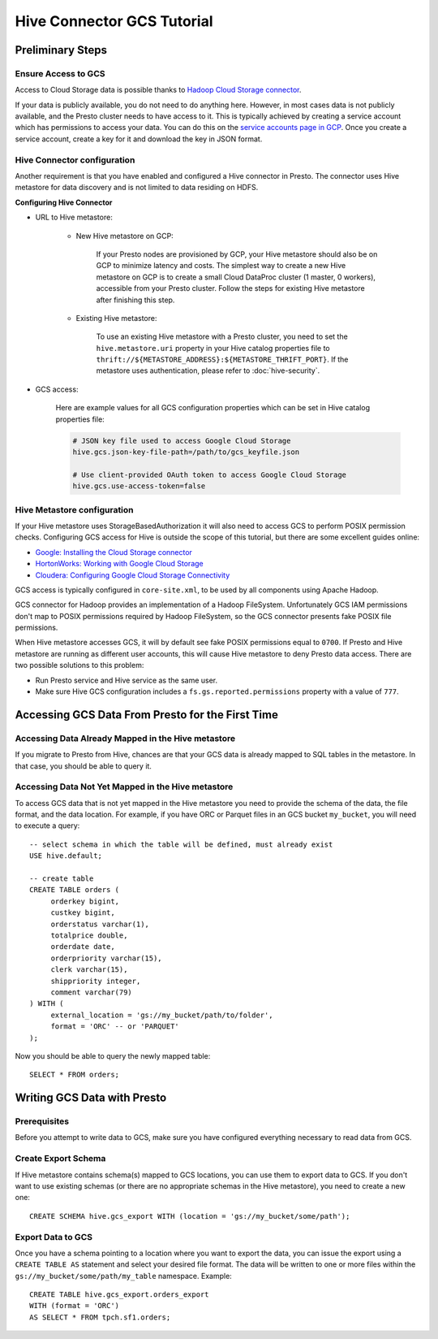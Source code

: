 Hive Connector GCS Tutorial
===========================

Preliminary Steps
-----------------

Ensure Access to GCS
^^^^^^^^^^^^^^^^^^^^

Access to Cloud Storage data is possible thanks to
`Hadoop Cloud Storage connector <https://cloud.google.com/dataproc/docs/concepts/connectors/cloud-storage>`_.

If your data is publicly available, you do not need to do anything here.
However, in most cases data is not publicly available, and the Presto cluster needs to have access to it.
This is typically achieved by creating a service account which has permissions to access your data.
You can do this on the
`service accounts page in GCP <https://console.cloud.google.com/projectselector2/iam-admin/serviceaccounts>`_.
Once you create a service account, create a key for it and download the key in JSON format.

Hive Connector configuration
^^^^^^^^^^^^^^^^^^^^^^^^^^^^

Another requirement is that you have enabled and configured a Hive connector in Presto.
The connector uses Hive metastore for data discovery and is not limited to data residing on HDFS.

**Configuring Hive Connector**

* URL to Hive metastore:

    * New Hive metastore on GCP:

        If your Presto nodes are provisioned by GCP, your Hive metastore should also be on GCP
        to minimize latency and costs. The simplest way to create a new Hive metastore on GCP
        is to create a small Cloud DataProc cluster (1 master, 0 workers), accessible from
        your Presto cluster. Follow the steps for existing Hive metastore after finishing this step.

    * Existing Hive metastore:

        To use an existing Hive metastore with a Presto cluster, you need to set the
        ``hive.metastore.uri`` property in your Hive catalog properties file to
        ``thrift://${METASTORE_ADDRESS}:${METASTORE_THRIFT_PORT}``.
        If the metastore uses authentication, please refer to :doc:`hive-security`.

* GCS access:

    Here are example values for all GCS configuration properties which can be set in Hive
    catalog properties file:

    .. code-block:: properties

        # JSON key file used to access Google Cloud Storage
        hive.gcs.json-key-file-path=/path/to/gcs_keyfile.json

        # Use client-provided OAuth token to access Google Cloud Storage
        hive.gcs.use-access-token=false

Hive Metastore configuration
^^^^^^^^^^^^^^^^^^^^^^^^^^^^

If your Hive metastore uses StorageBasedAuthorization it will also need to access GCS
to perform POSIX permission checks.
Configuring GCS access for Hive is outside the scope of this tutorial, but there
are some excellent guides online:

* `Google: Installing the Cloud Storage connector <https://cloud.google.com/dataproc/docs/concepts/connectors/install-storage-connector>`_
* `HortonWorks: Working with Google Cloud Storage <https://docs.hortonworks.com/HDPDocuments/HDP3/HDP-3.1.0/bk_cloud-data-access/content/gcp-get-started.html>`_
* `Cloudera: Configuring Google Cloud Storage Connectivity <https://www.cloudera.com/documentation/enterprise/latest/topics/admin_gcs_config.html>`_

GCS access is typically configured in ``core-site.xml``, to be used by all components using Apache Hadoop.

GCS connector for Hadoop provides an implementation of a Hadoop FileSystem.
Unfortunately GCS IAM permissions don't map to POSIX permissions required by Hadoop FileSystem,
so the GCS connector presents fake POSIX file permissions.

When Hive metastore accesses GCS, it will by default see fake POSIX permissions equal to ``0700``.
If Presto and Hive metastore are running as different user accounts, this will cause Hive metastore
to deny Presto data access.
There are two possible solutions to this problem:

* Run Presto service and Hive service as the same user.
* Make sure Hive GCS configuration includes a ``fs.gs.reported.permissions`` property
  with a value of ``777``.

Accessing GCS Data From Presto for the First Time
-------------------------------------------------

Accessing Data Already Mapped in the Hive metastore
^^^^^^^^^^^^^^^^^^^^^^^^^^^^^^^^^^^^^^^^^^^^^^^^^^^

If you migrate to Presto from Hive, chances are that your GCS data is already mapped to
SQL tables in the metastore.
In that case, you should be able to query it.

Accessing Data Not Yet Mapped in the Hive metastore
^^^^^^^^^^^^^^^^^^^^^^^^^^^^^^^^^^^^^^^^^^^^^^^^^^^

To access GCS data that is not yet mapped in the Hive metastore you need to provide the
schema of the data, the file format, and the data location.
For example, if you have ORC or Parquet files in an GCS bucket ``my_bucket``, you will
need to execute a query::

    -- select schema in which the table will be defined, must already exist
    USE hive.default;

    -- create table
    CREATE TABLE orders (
         orderkey bigint,
         custkey bigint,
         orderstatus varchar(1),
         totalprice double,
         orderdate date,
         orderpriority varchar(15),
         clerk varchar(15),
         shippriority integer,
         comment varchar(79)
    ) WITH (
         external_location = 'gs://my_bucket/path/to/folder',
         format = 'ORC' -- or 'PARQUET'
    );

Now you should be able to query the newly mapped table::

    SELECT * FROM orders;

Writing GCS Data with Presto
----------------------------

Prerequisites
^^^^^^^^^^^^^

Before you attempt to write data to GCS, make sure you have configured everything
necessary to read data from GCS.

Create Export Schema
^^^^^^^^^^^^^^^^^^^^

If Hive metastore contains schema(s) mapped to GCS locations, you can use them to
export data to GCS.
If you don't want to use existing schemas (or there are no appropriate schemas in
the Hive metastore), you need to create a new one::

    CREATE SCHEMA hive.gcs_export WITH (location = 'gs://my_bucket/some/path');

Export Data to GCS
^^^^^^^^^^^^^^^^^^

Once you have a schema pointing to a location where you want to export the data, you can issue
the export using a ``CREATE TABLE AS`` statement and select your desired file format. The data
will be written to one or more files within the ``gs://my_bucket/some/path/my_table`` namespace.
Example::

    CREATE TABLE hive.gcs_export.orders_export
    WITH (format = 'ORC')
    AS SELECT * FROM tpch.sf1.orders;
